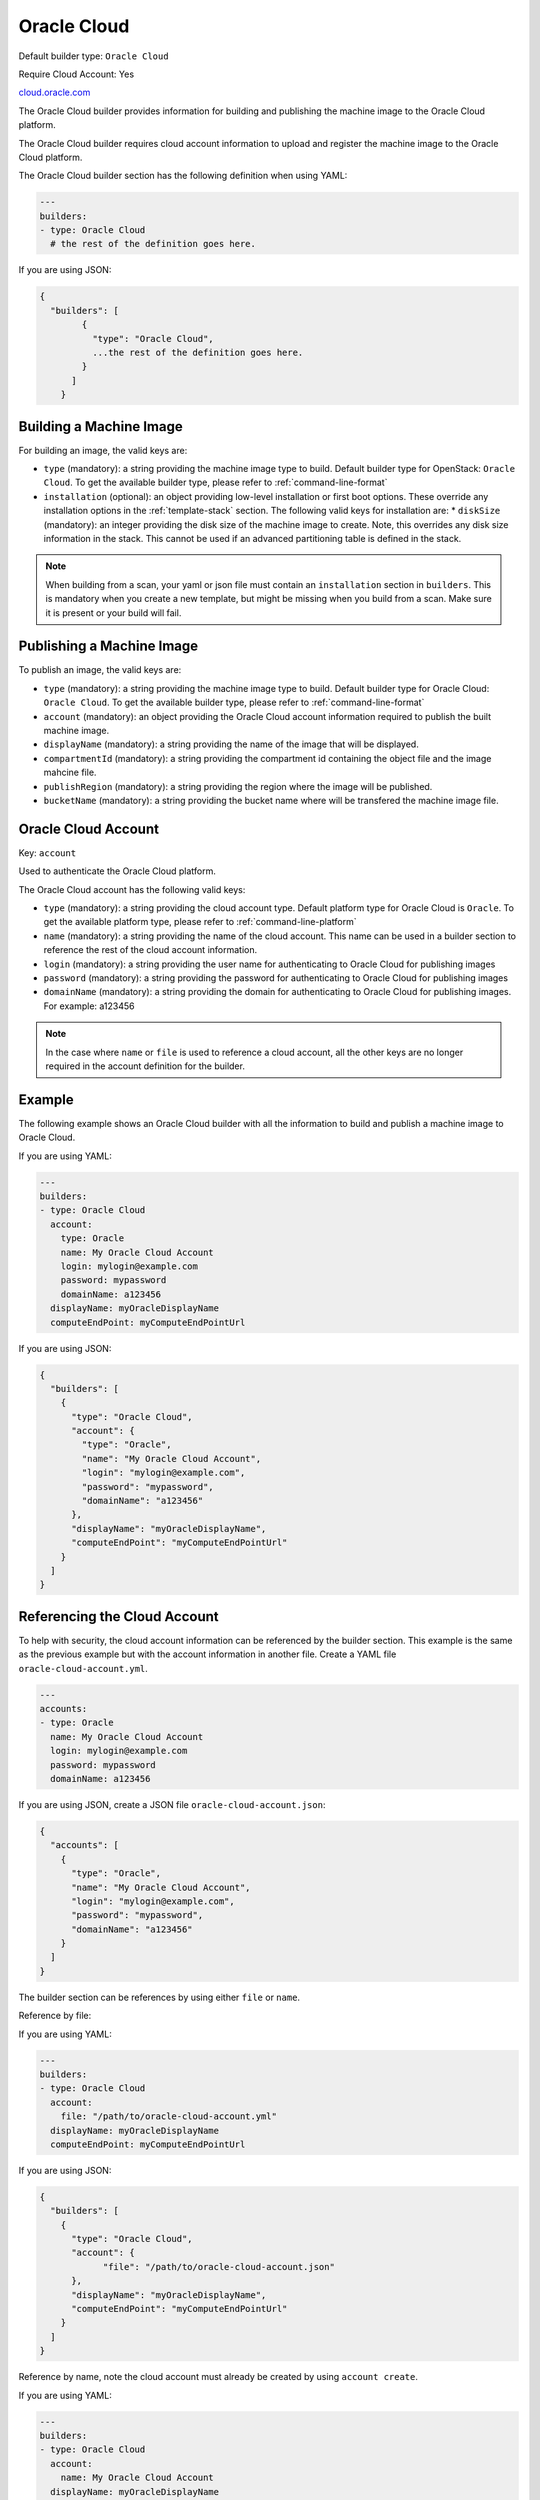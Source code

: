 .. Copyright (c) 2007-2019 UShareSoft, All rights reserved

.. _builder-oracle-cloud:

Oracle Cloud
============

Default builder type: ``Oracle Cloud``

Require Cloud Account: Yes

`cloud.oracle.com <https://cloud.oracle.com>`_

The Oracle Cloud builder provides information for building and publishing the machine image to the Oracle Cloud platform.

The Oracle Cloud builder requires cloud account information to upload and register the machine image to the Oracle Cloud platform.

The Oracle Cloud builder section has the following definition when using YAML:

.. code-block:: yaml

  ---
  builders:
  - type: Oracle Cloud
    # the rest of the definition goes here.

If you are using JSON:

.. code-block:: javascript

    {
      "builders": [
	    {
	      "type": "Oracle Cloud",
	      ...the rest of the definition goes here.
	    }
	  ]
	}

Building a Machine Image
------------------------

For building an image, the valid keys are:

* ``type`` (mandatory): a string providing the machine image type to build. Default builder type for OpenStack: ``Oracle Cloud``. To get the available builder type, please refer to :ref:`command-line-format`
* ``installation`` (optional): an object providing low-level installation or first boot options. These override any installation options in the :ref:`template-stack` section. The following valid keys for installation are:
  * ``diskSize`` (mandatory): an integer providing the disk size of the machine image to create. Note, this overrides any disk size information in the stack. This cannot be used if an advanced partitioning table is defined in the stack.

.. note:: When building from a scan, your yaml or json file must contain an ``installation`` section in ``builders``. This is mandatory when you create a new template, but might be missing when you build from a scan. Make sure it is present or your build will fail.

Publishing a Machine Image
--------------------------

To publish an image, the valid keys are:

* ``type`` (mandatory): a string providing the machine image type to build. Default builder type for Oracle Cloud: ``Oracle Cloud``. To get the available builder type, please refer to :ref:`command-line-format`
* ``account`` (mandatory): an object providing the Oracle Cloud account information required to publish the built machine image.
* ``displayName`` (mandatory): a string providing the name of the image that will be displayed.
* ``compartmentId`` (mandatory): a string providing the compartment id containing the object file and the image mahcine file.
* ``publishRegion`` (mandatory): a string providing the region where the image will be published.
* ``bucketName`` (mandatory): a string providing the bucket name where will be transfered the machine image file.

Oracle Cloud Account
--------------------

Key: ``account``

Used to authenticate the Oracle Cloud platform.

The Oracle Cloud account has the following valid keys:

* ``type`` (mandatory): a string providing the cloud account type. Default platform type for Oracle Cloud is ``Oracle``. To get the available platform type, please refer to :ref:`command-line-platform`
* ``name`` (mandatory): a string providing the name of the cloud account. This name can be used in a builder section to reference the rest of the cloud account information.
* ``login`` (mandatory): a string providing the user name for authenticating to Oracle Cloud for publishing images
* ``password`` (mandatory): a string providing the password for authenticating to Oracle Cloud for publishing images
* ``domainName`` (mandatory): a string providing the domain for authenticating to Oracle Cloud for publishing images. For example: a123456

.. note:: In the case where ``name`` or ``file`` is used to reference a cloud account, all the other keys are no longer required in the account definition for the builder.

Example
-------

The following example shows an Oracle Cloud builder with all the information to build and publish a machine image to Oracle Cloud.

If you are using YAML:

.. code-block:: yaml

  ---
  builders:
  - type: Oracle Cloud
    account:
      type: Oracle
      name: My Oracle Cloud Account
      login: mylogin@example.com
      password: mypassword
      domainName: a123456
    displayName: myOracleDisplayName
    computeEndPoint: myComputeEndPointUrl

If you are using JSON:

.. code-block:: json

  {
    "builders": [
      {
        "type": "Oracle Cloud",
        "account": {
          "type": "Oracle",
          "name": "My Oracle Cloud Account",
          "login": "mylogin@example.com",
          "password": "mypassword",
          "domainName": "a123456"
        },
        "displayName": "myOracleDisplayName",
        "computeEndPoint": "myComputeEndPointUrl"
      }
    ]
  }

Referencing the Cloud Account
-----------------------------

To help with security, the cloud account information can be referenced by the builder section. This example is the same as the previous example but with the account information in another file. Create a YAML file ``oracle-cloud-account.yml``.

.. code-block:: yaml

  ---
  accounts:
  - type: Oracle
    name: My Oracle Cloud Account
    login: mylogin@example.com
    password: mypassword
    domainName: a123456


If you are using JSON, create a JSON file ``oracle-cloud-account.json``:

.. code-block:: json

  {
    "accounts": [
      {
        "type": "Oracle",
        "name": "My Oracle Cloud Account",
        "login": "mylogin@example.com",
        "password": "mypassword",
        "domainName": "a123456"
      }
    ]
  }



The builder section can be references by using either ``file`` or ``name``.

Reference by file:

If you are using YAML:

.. code-block:: yaml

  ---
  builders:
  - type: Oracle Cloud
    account:
      file: "/path/to/oracle-cloud-account.yml"
    displayName: myOracleDisplayName
    computeEndPoint: myComputeEndPointUrl

If you are using JSON:

.. code-block:: json

  {
    "builders": [
      {
        "type": "Oracle Cloud",
        "account": {
              "file": "/path/to/oracle-cloud-account.json"
        },
        "displayName": "myOracleDisplayName",
        "computeEndPoint": "myComputeEndPointUrl"
      }
    ]
  }

Reference by name, note the cloud account must already be created by using ``account create``.

If you are using YAML:

.. code-block:: yaml

  ---
  builders:
  - type: Oracle Cloud
    account:
      name: My Oracle Cloud Account
    displayName: myOracleDisplayName
    computeEndPoint: myComputeEndPointUrl

If you are using JSON:

.. code-block:: json

  {
    "builders": [
      {
        "type": "Oracle Cloud",
        "account": {
              "name": "My Oracle Cloud Account"
        },
        "displayName": "myOracleDisplayName",
        "computeEndPoint": "myComputeEndPointUrl"
      }
    ]
  }
